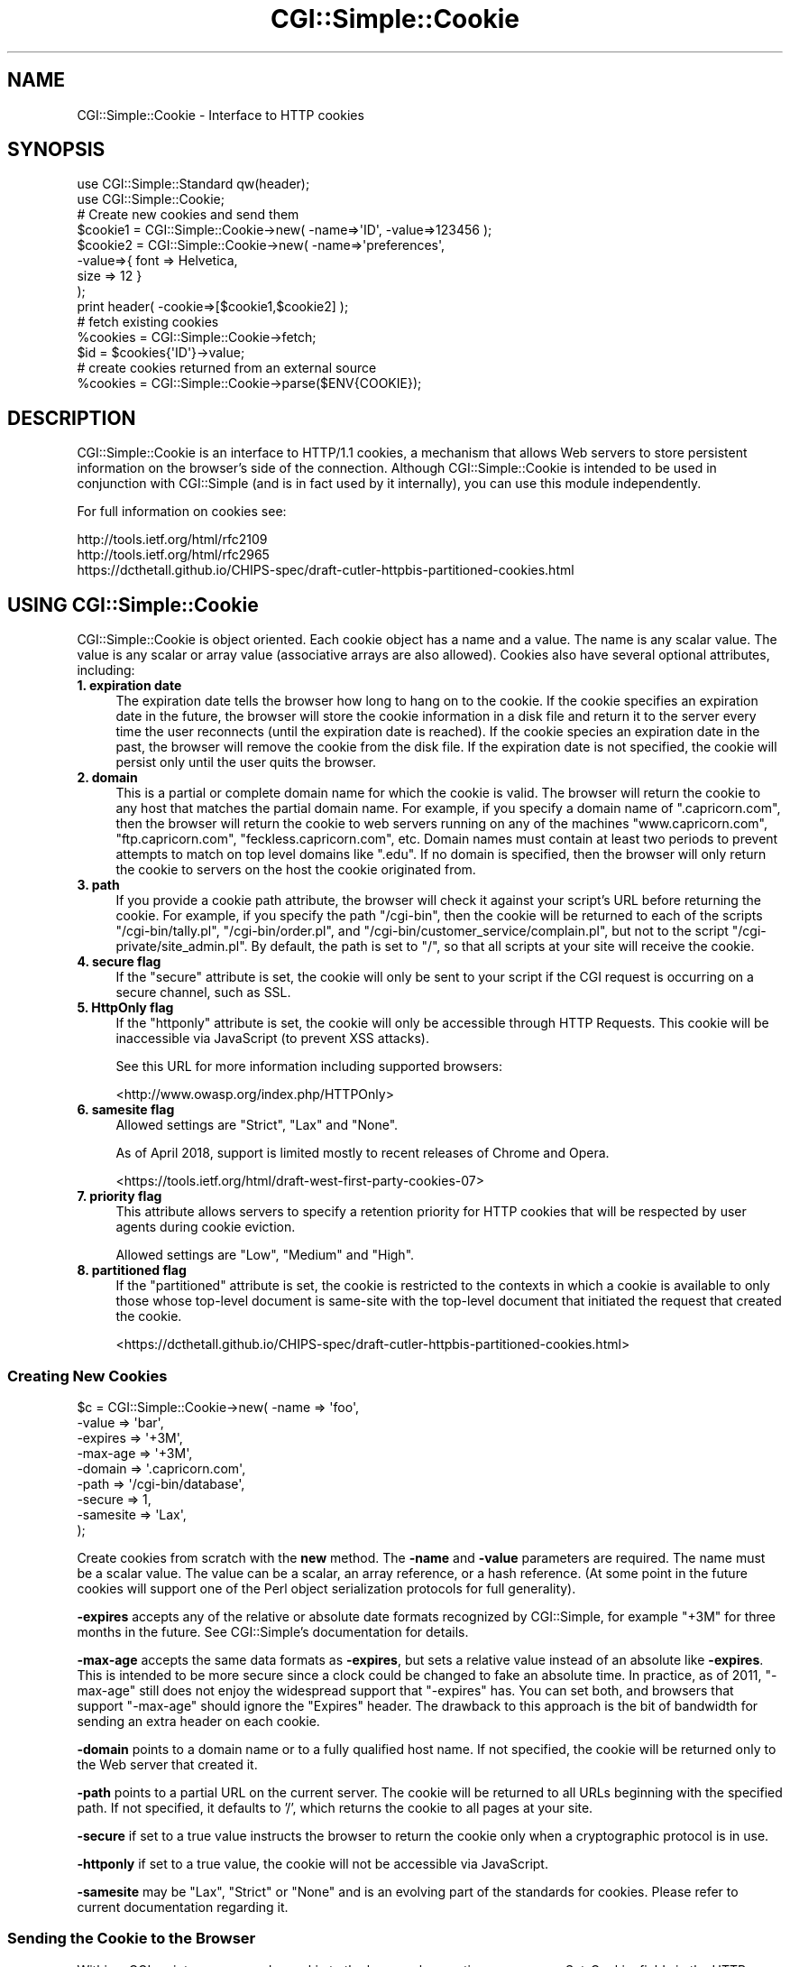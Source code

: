 .\" -*- mode: troff; coding: utf-8 -*-
.\" Automatically generated by Pod::Man 5.01 (Pod::Simple 3.43)
.\"
.\" Standard preamble:
.\" ========================================================================
.de Sp \" Vertical space (when we can't use .PP)
.if t .sp .5v
.if n .sp
..
.de Vb \" Begin verbatim text
.ft CW
.nf
.ne \\$1
..
.de Ve \" End verbatim text
.ft R
.fi
..
.\" \*(C` and \*(C' are quotes in nroff, nothing in troff, for use with C<>.
.ie n \{\
.    ds C` ""
.    ds C' ""
'br\}
.el\{\
.    ds C`
.    ds C'
'br\}
.\"
.\" Escape single quotes in literal strings from groff's Unicode transform.
.ie \n(.g .ds Aq \(aq
.el       .ds Aq '
.\"
.\" If the F register is >0, we'll generate index entries on stderr for
.\" titles (.TH), headers (.SH), subsections (.SS), items (.Ip), and index
.\" entries marked with X<> in POD.  Of course, you'll have to process the
.\" output yourself in some meaningful fashion.
.\"
.\" Avoid warning from groff about undefined register 'F'.
.de IX
..
.nr rF 0
.if \n(.g .if rF .nr rF 1
.if (\n(rF:(\n(.g==0)) \{\
.    if \nF \{\
.        de IX
.        tm Index:\\$1\t\\n%\t"\\$2"
..
.        if !\nF==2 \{\
.            nr % 0
.            nr F 2
.        \}
.    \}
.\}
.rr rF
.\" ========================================================================
.\"
.IX Title "CGI::Simple::Cookie 3pm"
.TH CGI::Simple::Cookie 3pm 2024-01-31 "perl v5.38.2" "User Contributed Perl Documentation"
.\" For nroff, turn off justification.  Always turn off hyphenation; it makes
.\" way too many mistakes in technical documents.
.if n .ad l
.nh
.SH NAME
CGI::Simple::Cookie \- Interface to HTTP cookies
.SH SYNOPSIS
.IX Header "SYNOPSIS"
.Vb 2
\&    use CGI::Simple::Standard qw(header);
\&    use CGI::Simple::Cookie;
\&
\&    # Create new cookies and send them
\&    $cookie1 = CGI::Simple::Cookie\->new( \-name=>\*(AqID\*(Aq, \-value=>123456 );
\&    $cookie2 = CGI::Simple::Cookie\->new( \-name=>\*(Aqpreferences\*(Aq,
\&                                        \-value=>{ font => Helvetica,
\&                                                  size => 12 }
\&                                      );
\&    print header( \-cookie=>[$cookie1,$cookie2] );
\&
\&    # fetch existing cookies
\&    %cookies = CGI::Simple::Cookie\->fetch;
\&    $id = $cookies{\*(AqID\*(Aq}\->value;
\&
\&    # create cookies returned from an external source
\&    %cookies = CGI::Simple::Cookie\->parse($ENV{COOKIE});
.Ve
.SH DESCRIPTION
.IX Header "DESCRIPTION"
CGI::Simple::Cookie is an interface to HTTP/1.1 cookies, a mechanism
that allows Web servers to store persistent information on the browser's
side of the connection. Although CGI::Simple::Cookie is intended to be
used in conjunction with CGI::Simple (and is in fact used by it
internally), you can use this module independently.
.PP
For full information on cookies see:
.PP
.Vb 3
\&    http://tools.ietf.org/html/rfc2109
\&    http://tools.ietf.org/html/rfc2965
\&    https://dcthetall.github.io/CHIPS\-spec/draft\-cutler\-httpbis\-partitioned\-cookies.html
.Ve
.SH "USING CGI::Simple::Cookie"
.IX Header "USING CGI::Simple::Cookie"
CGI::Simple::Cookie is object oriented.  Each cookie object has a name
and a value.  The name is any scalar value.  The value is any scalar or
array value (associative arrays are also allowed).  Cookies also have
several optional attributes, including:
.IP "\fB1. expiration date\fR" 4
.IX Item "1. expiration date"
The expiration date tells the browser how long to hang on to the
cookie.  If the cookie specifies an expiration date in the future, the
browser will store the cookie information in a disk file and return it
to the server every time the user reconnects (until the expiration
date is reached).  If the cookie species an expiration date in the
past, the browser will remove the cookie from the disk file.  If the
expiration date is not specified, the cookie will persist only until
the user quits the browser.
.IP "\fB2. domain\fR" 4
.IX Item "2. domain"
This is a partial or complete domain name for which the cookie is
valid.  The browser will return the cookie to any host that matches
the partial domain name.  For example, if you specify a domain name
of ".capricorn.com", then the browser will return the cookie to
web servers running on any of the machines "www.capricorn.com",
"ftp.capricorn.com", "feckless.capricorn.com", etc.  Domain names
must contain at least two periods to prevent attempts to match
on top level domains like ".edu".  If no domain is specified, then
the browser will only return the cookie to servers on the host the
cookie originated from.
.IP "\fB3. path\fR" 4
.IX Item "3. path"
If you provide a cookie path attribute, the browser will check it
against your script's URL before returning the cookie.  For example,
if you specify the path "/cgi\-bin", then the cookie will be returned
to each of the scripts "/cgi\-bin/tally.pl", "/cgi\-bin/order.pl", and
"/cgi\-bin/customer_service/complain.pl", but not to the script
"/cgi\-private/site_admin.pl".  By default, the path is set to "/", so
that all scripts at your site will receive the cookie.
.IP "\fB4. secure flag\fR" 4
.IX Item "4. secure flag"
If the "secure" attribute is set, the cookie will only be sent to your
script if the CGI request is occurring on a secure channel, such as SSL.
.IP "\fB5. HttpOnly flag\fR" 4
.IX Item "5. HttpOnly flag"
If the "httponly" attribute is set, the cookie will only be accessible
through HTTP Requests. This cookie will be inaccessible via JavaScript
(to prevent XSS attacks).
.Sp
See this URL for more information including supported browsers:
.Sp
<http://www.owasp.org/index.php/HTTPOnly>
.IP "\fB6. samesite flag\fR" 4
.IX Item "6. samesite flag"
Allowed settings are \f(CW\*(C`Strict\*(C'\fR, \f(CW\*(C`Lax\*(C'\fR and \f(CW\*(C`None\*(C'\fR.
.Sp
As of April 2018, support is limited mostly to recent releases of
Chrome and Opera.
.Sp
<https://tools.ietf.org/html/draft\-west\-first\-party\-cookies\-07>
.IP "\fB7. priority flag\fR" 4
.IX Item "7. priority flag"
This attribute allows servers to specify a retention priority for HTTP cookies 
that will be respected by user agents during cookie eviction.
.Sp
Allowed settings are \f(CW\*(C`Low\*(C'\fR, \f(CW\*(C`Medium\*(C'\fR and \f(CW\*(C`High\*(C'\fR.
.IP "\fB8. partitioned flag\fR" 4
.IX Item "8. partitioned flag"
If the "partitioned" attribute is set, the cookie is restricted to the 
contexts in which a cookie is available to only those whose top-level 
document is same-site with the top-level document that initiated the 
request that created the cookie.
.Sp
<https://dcthetall.github.io/CHIPS\-spec/draft\-cutler\-httpbis\-partitioned\-cookies.html>
.SS "Creating New Cookies"
.IX Subsection "Creating New Cookies"
.Vb 9
\&    $c = CGI::Simple::Cookie\->new( \-name    =>  \*(Aqfoo\*(Aq,
\&                                  \-value    =>  \*(Aqbar\*(Aq,
\&                                  \-expires  =>  \*(Aq+3M\*(Aq,
\&                                  \-max\-age  =>  \*(Aq+3M\*(Aq,
\&                                  \-domain   =>  \*(Aq.capricorn.com\*(Aq,
\&                                  \-path     =>  \*(Aq/cgi\-bin/database\*(Aq,
\&                                  \-secure   =>  1,
\&                                  \-samesite =>  \*(AqLax\*(Aq,
\&                                );
.Ve
.PP
Create cookies from scratch with the \fBnew\fR method.  The \fB\-name\fR and
\&\fB\-value\fR parameters are required.  The name must be a scalar value.
The value can be a scalar, an array reference, or a hash reference.
(At some point in the future cookies will support one of the Perl
object serialization protocols for full generality).
.PP
\&\fB\-expires\fR accepts any of the relative or absolute date formats
recognized by CGI::Simple, for example "+3M" for three months in the
future.  See CGI::Simple's documentation for details.
.PP
\&\fB\-max\-age\fR accepts the same data formats as \fB\-expires\fR, but sets a
relative value instead of an absolute like \fB\-expires\fR. This is intended to be
more secure since a clock could be changed to fake an absolute time. In
practice, as of 2011, \f(CW\*(C`\-max\-age\*(C'\fR still does not enjoy the widespread support
that \f(CW\*(C`\-expires\*(C'\fR has. You can set both, and browsers that support
\&\f(CW\*(C`\-max\-age\*(C'\fR should ignore the \f(CW\*(C`Expires\*(C'\fR header. The drawback
to this approach is the bit of bandwidth for sending an extra header on each cookie.
.PP
\&\fB\-domain\fR points to a domain name or to a fully qualified host name.
If not specified, the cookie will be returned only to the Web server
that created it.
.PP
\&\fB\-path\fR points to a partial URL on the current server.  The cookie
will be returned to all URLs beginning with the specified path.  If
not specified, it defaults to '/', which returns the cookie to all
pages at your site.
.PP
\&\fB\-secure\fR if set to a true value instructs the browser to return the
cookie only when a cryptographic protocol is in use.
.PP
\&\fB\-httponly\fR if set to a true value, the cookie will not be accessible
via JavaScript.
.PP
\&\fB\-samesite\fR may be \f(CW\*(C`Lax\*(C'\fR, \f(CW\*(C`Strict\*(C'\fR or \f(CW\*(C`None\*(C'\fR and is an evolving part of the
standards for cookies. Please refer to current documentation regarding it.
.SS "Sending the Cookie to the Browser"
.IX Subsection "Sending the Cookie to the Browser"
Within a CGI script you can send a cookie to the browser by creating
one or more Set-Cookie: fields in the HTTP header.  Here is a typical
sequence:
.PP
.Vb 4
\&    $c = CGI::Simple::Cookie\->new( \-name    =>  \*(Aqfoo\*(Aq,
\&                                   \-value   =>  [\*(Aqbar\*(Aq,\*(Aqbaz\*(Aq],
\&                                   \-expires =>  \*(Aq+3M\*(Aq
\&                                  );
\&
\&    print "Set\-Cookie: $c\en";
\&    print "Content\-Type: text/html\en\en";
.Ve
.PP
To send more than one cookie, create several Set-Cookie: fields.
Alternatively, you may concatenate the cookies together with "; " and
send them in one field.
.PP
If you are using CGI::Simple, you send cookies by providing a \-cookie
argument to the \fBheader()\fR method:
.PP
.Vb 1
\&  print header( \-cookie=>$c );
.Ve
.PP
Mod_perl users can set cookies using the request object's \fBheader_out()\fR
method:
.PP
.Vb 1
\&  $r\->header_out(\*(AqSet\-Cookie\*(Aq,$c);
.Ve
.PP
Internally, Cookie overloads the "" operator to call its \fBas_string()\fR
method when incorporated into the HTTP header.  \fBas_string()\fR turns the
Cookie's internal representation into an RFC-compliant text
representation.  You may call \fBas_string()\fR yourself if you prefer:
.PP
.Vb 1
\&    print "Set\-Cookie: ",$c\->as_string,"\en";
.Ve
.SS "Recovering Previous Cookies"
.IX Subsection "Recovering Previous Cookies"
.Vb 1
\&    %cookies = CGI::Simple::Cookie\->fetch;
.Ve
.PP
\&\fBfetch\fR returns an associative array consisting of all cookies
returned by the browser.  The keys of the array are the cookie names.  You
can iterate through the cookies this way:
.PP
.Vb 4
\&    %cookies = CGI::Simple::Cookie\->fetch;
\&    foreach (keys %cookies) {
\&        do_something($cookies{$_});
\&    }
.Ve
.PP
In a scalar context, \fBfetch()\fR returns a hash reference, which may be more
efficient if you are manipulating multiple cookies.
.PP
CGI::Simple uses the URL escaping methods to save and restore reserved
characters in its cookies.  If you are trying to retrieve a cookie set by
a foreign server, this escaping method may trip you up.  Use \fBraw_fetch()\fR
instead, which has the same semantics as \fBfetch()\fR, but performs no unescaping.
.PP
You may also retrieve cookies that were stored in some external
form using the \fBparse()\fR class method:
.PP
.Vb 2
\&       $COOKIES = \`cat /usr/tmp/Cookie_stash\`;
\&       %cookies = CGI::Simple::Cookie\->parse($COOKIES);
.Ve
.SS "Manipulating Cookies"
.IX Subsection "Manipulating Cookies"
Cookie objects have a series of accessor methods to get and set cookie
attributes.  Each accessor has a similar syntax.  Called without
arguments, the accessor returns the current value of the attribute.
Called with an argument, the accessor changes the attribute and
returns its new value.
.IP \fBname()\fR 4
.IX Item "name()"
Get or set the cookie's name.  Example:
.Sp
.Vb 2
\&    $name = $c\->name;
\&    $new_name = $c\->name(\*(Aqfred\*(Aq);
.Ve
.IP \fBvalue()\fR 4
.IX Item "value()"
Get or set the cookie's value.  Example:
.Sp
.Vb 2
\&    $value = $c\->value;
\&    @new_value = $c\->value([\*(Aqa\*(Aq,\*(Aqb\*(Aq,\*(Aqc\*(Aq,\*(Aqd\*(Aq]);
.Ve
.Sp
\&\fBvalue()\fR is context sensitive.  In a list context it will return
the current value of the cookie as an array.  In a scalar context it
will return the \fBfirst\fR value of a multivalued cookie.
.IP \fBdomain()\fR 4
.IX Item "domain()"
Get or set the cookie's domain.
.IP \fBpath()\fR 4
.IX Item "path()"
Get or set the cookie's path.
.IP \fBexpires()\fR 4
.IX Item "expires()"
Get or set the cookie's expiration time.
.IP \fBmax_age()\fR 4
.IX Item "max_age()"
Get or set the cookie's maximum age.
.IP \fBsecure()\fR 4
.IX Item "secure()"
Get or set the cookie's secure flag.
.IP \fBhttponly()\fR 4
.IX Item "httponly()"
Get or set the cookie's HttpOnly flag.
.IP \fBsamesite()\fR 4
.IX Item "samesite()"
Get or set the cookie's samesite value.
.IP \fBpriority()\fR 4
.IX Item "priority()"
Get or set the cookie's priority value.
.IP \fBpartitioned()\fR 4
.IX Item "partitioned()"
Get or set the cookies partitioned flag.
.SH "AUTHOR INFORMATION"
.IX Header "AUTHOR INFORMATION"
Original version copyright 1997\-1998, Lincoln D. Stein.  All rights reserved.
Originally copyright 2001 Dr James Freeman <jfreeman@tassie.net.au>
This release by Andy Armstrong <andy@hexten.net>
.PP
This library is free software; you can redistribute it and/or modify
it under the same terms as Perl itself.
.PP
Address bug reports and comments to: andy@hexten.net
.SH BUGS
.IX Header "BUGS"
This section intentionally left blank :\-)
.SH "SEE ALSO"
.IX Header "SEE ALSO"
CGI::Carp, CGI::Simple
